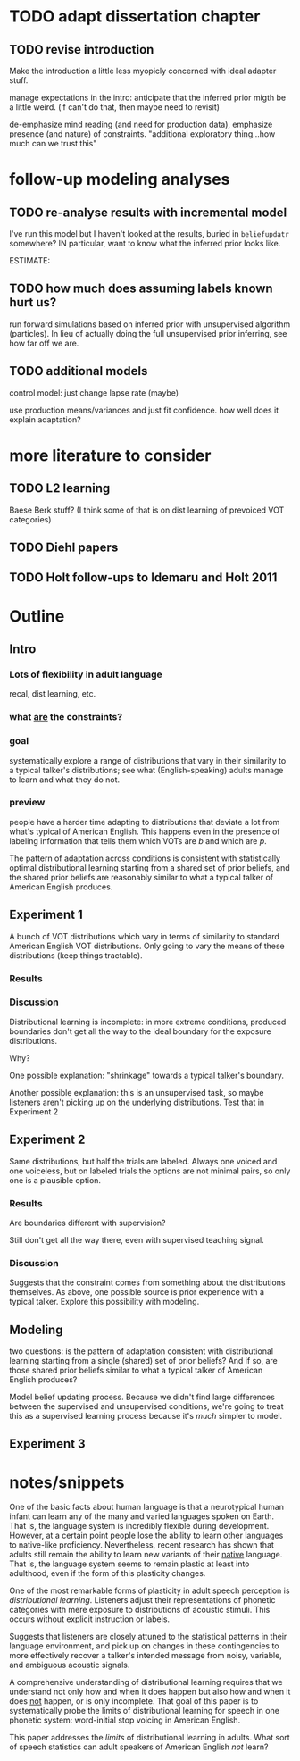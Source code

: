 * TODO adapt dissertation chapter
  
** TODO revise introduction

   Make the introduction a little less myopicly concerned with ideal adapter
   stuff.

   manage expectations in the intro: anticipate that the inferred prior migth be
   a little weird. (if can't do that, then maybe need to revisit)

   de-emphasize mind reading (and need for production data), emphasize presence
   (and nature) of constraints.  "additional exploratory thing...how much can we
   trust this"

  
* follow-up modeling analyses

** TODO re-analyse results with incremental model

   I've run this model but I haven't looked at the results, buried in
   ~beliefupdatr~ somewhere?  IN particular, want to know what the inferred prior
   looks like.

   ESTIMATE: 

** TODO how much does assuming labels known hurt us?

   run forward simulations based on inferred prior with unsupervised algorithm
   (particles).  In lieu of actually doing the full unsupervised prior inferring,
   see how far off we are.

** TODO additional models

   control model: just change lapse rate (maybe)

   use production means/variances and just fit confidence.  how well does it
   explain adaptation?

   
* more literature to consider

** TODO L2 learning

   Baese Berk stuff?  (I think some of that is on dist learning of prevoiced VOT
   categories)

** TODO Diehl papers

** TODO Holt follow-ups to Idemaru and Holt 2011

* Outline

** Intro
  
*** Lots of flexibility in adult language

    recal, dist learning, etc.

*** what _are_ the constraints?

*** goal

    systematically explore a range of distributions that vary in their similarity
    to a typical talker's distributions; see what (English-speaking) adults
    manage to learn and what they do not.

*** preview

    people have a harder time adapting to distributions that deviate a lot from
    what's typical of American English.  This happens even in the presence of
    labeling information that tells them which VOTs are /b/ and which are /p/.

    The pattern of adaptation across conditions is consistent with statistically
    optimal distributional learning starting from a shared set of prior beliefs,
    and the shared prior beliefs are reasonably similar to what a typical talker
    of American English produces.
    
** Experiment 1
   
   A bunch of VOT distributions which vary in terms of similarity to standard
   American English VOT distributions.  Only going to vary the means of these
   distributions (keep things tractable).

*** Results

*** Discussion    

    Distributional learning is incomplete: in more extreme conditions, produced
    boundaries don't get all the way to the ideal boundary for the exposure
    distributions.  

    Why?

    One possible explanation: "shrinkage" towards a typical talker's boundary.

    Another possible explanation: this is an unsupervised task, so maybe
    listeners aren't picking up on the underlying distributions.  Test that in
    Experiment 2

** Experiment 2

   Same distributions, but half the trials are labeled.  Always one voiced and
   one voiceless, but on labeled trials the options are not minimal pairs, so
   only one is a plausible option.

*** Results

    Are boundaries different with supervision?

    Still don't get all the way there, even with supervised teaching signal.

*** Discussion

    Suggests that the constraint comes from something about the distributions
    themselves.  As above, one possible source is prior experience with a
    typical talker.  Explore this possibility with modeling.

** Modeling

   two questions: is the pattern of adaptation consistent with distributional
   learning starting from a single (shared) set of prior beliefs?  And if so,
   are those shared prior beliefs similar to what a typical talker of American
   English produces?

   Model belief updating process.  Because we didn't find large differences
   between the supervised and unsupervised conditions, we're going to treat this
   as a supervised learning process because it's /much/ simpler to model.


** Experiment 3

   

* notes/snippets

  One of the basic facts about human language is that a neurotypical human
  infant can learn any of the many and varied languages spoken on Earth.  That
  is, the language system is incredibly flexible during development.  However,
  at a certain point people lose the ability to learn other languages to
  native-like proficiency.  Nevertheless, recent research has shown that adults
  still remain the ability to learn new variants of their _native_ language.
  That is, the language system seems to remain plastic at least into adulthood,
  even if the form of this plasticity changes.
  
  One of the most remarkable forms of plasticity in adult speech perception is
  /distributional learning/.  Listeners adjust their representations of phonetic
  categories with mere exposure to distributions of acoustic stimuli.  This
  occurs without explicit instruction or labels.

  Suggests that listeners are closely attuned to the statistical patterns in
  their language environment, and pick up on changes in these contingencies to
  more effectively recover a talker's intended message from noisy, variable, and
  ambiguous acoustic signals.

  A comprehensive understanding of distributional learning requires that we
  understand not only how and when it does happen but also how and when it does
  _not_ happen, or is only incomplete.  That goal of this paper is to
  systematically probe the limits of distributional learning for speech in one
  phonetic system: word-initial stop voicing in American English.


  This paper addresses the /limits/ of distributional learning in adults.  What
  sort of speech statistics can adult speakers of American English /not/ learn?


  
